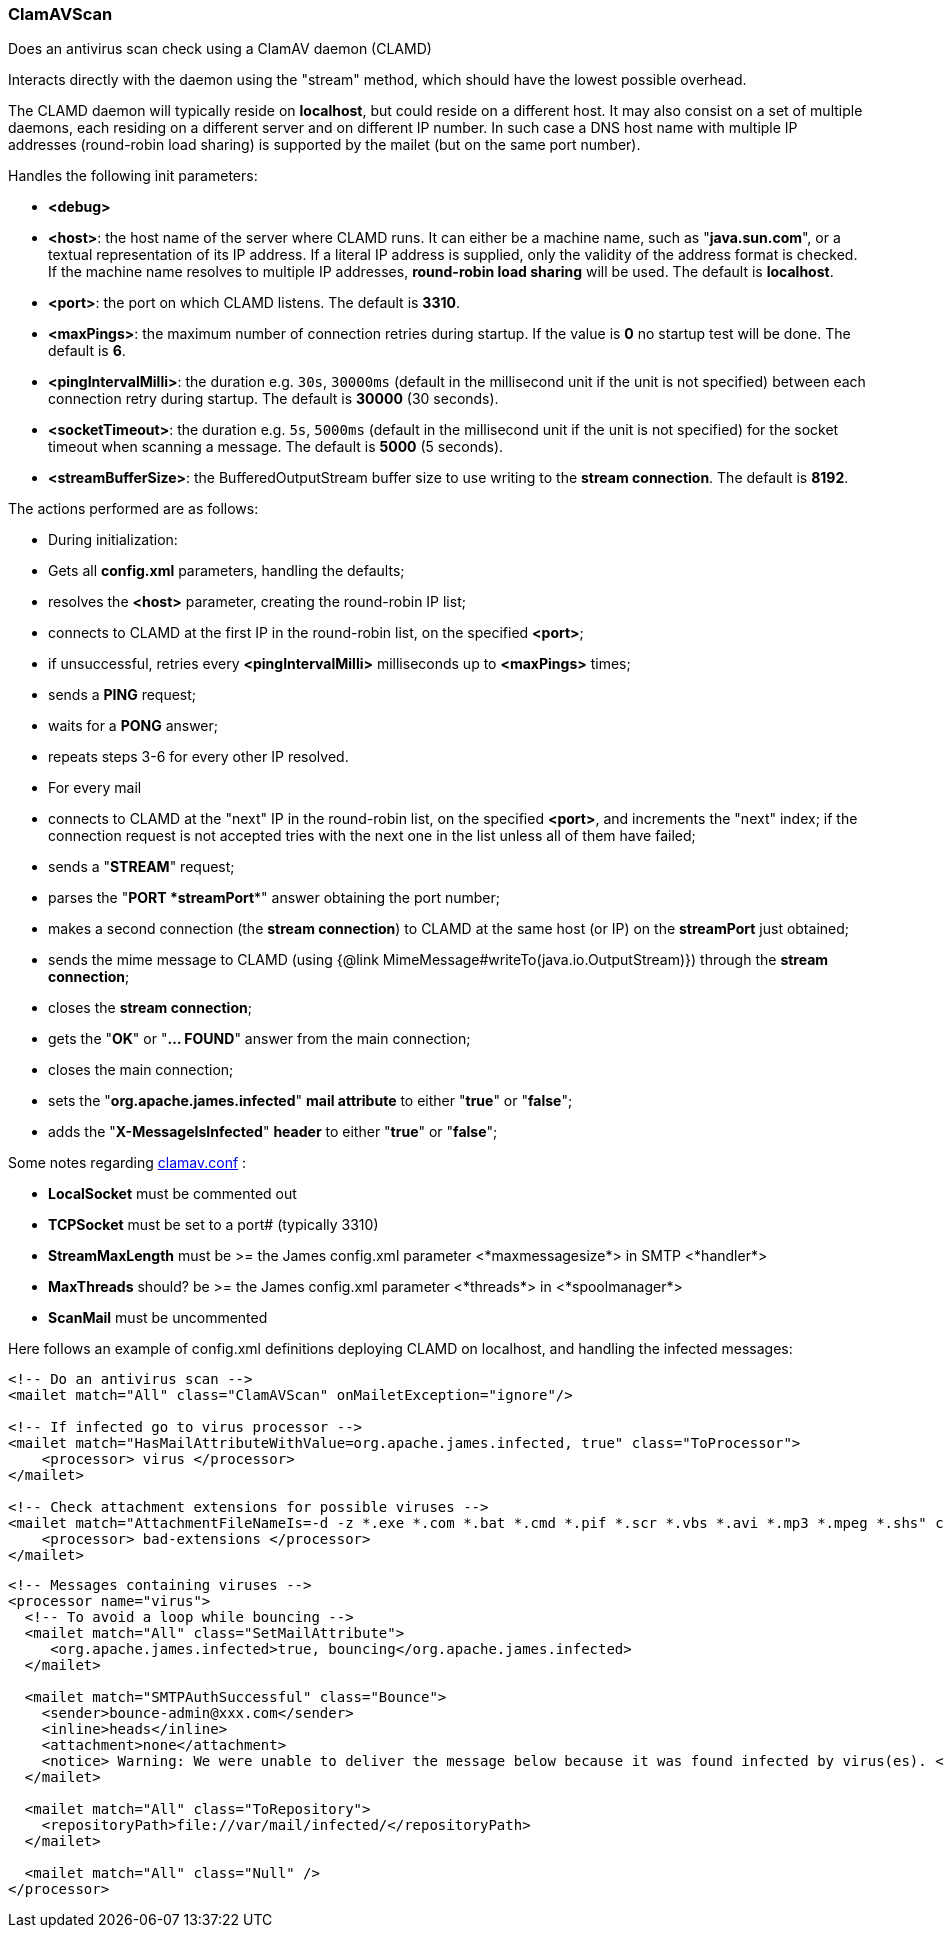 === ClamAVScan

Does an antivirus scan check using a ClamAV daemon (CLAMD)

Interacts directly with the daemon using the "stream" method,
which should have the lowest possible overhead.

The CLAMD daemon will typically reside on *localhost*, but could reside on a
different host.
It may also consist on a set of multiple daemons, each residing on a different
server and on different IP number.
In such case a DNS host name with multiple IP addresses (round-robin load sharing)
is supported by the mailet (but on the same port number).

Handles the following init parameters:

* *<debug>*
* *<host>*: the host name of the server where CLAMD runs. It can either be
a machine name, such as
"*java.sun.com*", or a textual representation of its
IP address. If a literal IP address is supplied, only the
validity of the address format is checked.
If the machine name resolves to multiple IP addresses, *round-robin load sharing* will
be used.
The default is *localhost*.
* *<port>*: the port on which CLAMD listens. The default is *3310*.
* *<maxPings>*: the maximum number of connection retries during startup.
If the value is *0* no startup test will be done.
The default is *6*.
* *<pingIntervalMilli>*: the duration e.g. `30s`, `30000ms` (default in the millisecond unit if the unit is not specified)
between each connection retry during startup.
The default is *30000* (30 seconds).
* *<socketTimeout>*: the duration e.g. `5s`, `5000ms` (default in the millisecond unit if the unit is not specified)
for the socket timeout when scanning a message.
The default is *5000* (5 seconds).
* *<streamBufferSize>*: the BufferedOutputStream buffer size to use
writing to the *stream connection*. The default is *8192*.

The actions performed are as follows:

* During initialization:

* Gets all *config.xml* parameters, handling the defaults;
* resolves the *<host>* parameter, creating the round-robin IP list;
* connects to CLAMD at the first IP in the round-robin list, on
the specified *<port>*;
* if unsuccessful, retries every *<pingIntervalMilli>* milliseconds up to
*<maxPings>* times;
* sends a *PING* request;
* waits for a *PONG* answer;
* repeats steps 3-6 for every other IP resolved.

* For every mail

* connects to CLAMD at the "next" IP in the round-robin list, on
the specified *<port>*, and increments the "next" index;
if the connection request is not accepted tries with the next one
in the list unless all of them have failed;
* sends a "*STREAM*" request;
* parses the "*PORT *streamPort**" answer obtaining the port number;
* makes a second connection (the *stream connection*) to CLAMD at the same host (or IP)
on the *streamPort* just obtained;
* sends the mime message to CLAMD (using {@link MimeMessage#writeTo(java.io.OutputStream)})
through the *stream connection*;
* closes the *stream connection*;
* gets the "*OK*" or "*... FOUND*" answer from the main connection;
* closes the main connection;
* sets the "*org.apache.james.infected*" *mail attribute* to either
"*true*" or "*false*";
* adds the "*X-MessageIsInfected*" *header* to either
"*true*" or "*false*";

Some notes regarding http://www.clamav.net/[clamav.conf] :

* *LocalSocket* must be commented out
* *TCPSocket* must be set to a port# (typically 3310)
* *StreamMaxLength* must be >= the James config.xml parameter
<*maxmessagesize*> in SMTP <*handler*>
* *MaxThreads* should? be >= the James config.xml parameter
<*threads*> in <*spoolmanager*>
* *ScanMail* must be uncommented

Here follows an example of config.xml definitions deploying CLAMD on localhost,
and handling the infected messages:

....
<!-- Do an antivirus scan -->
<mailet match="All" class="ClamAVScan" onMailetException="ignore"/>

<!-- If infected go to virus processor -->
<mailet match="HasMailAttributeWithValue=org.apache.james.infected, true" class="ToProcessor">
    <processor> virus </processor>
</mailet>

<!-- Check attachment extensions for possible viruses -->
<mailet match="AttachmentFileNameIs=-d -z *.exe *.com *.bat *.cmd *.pif *.scr *.vbs *.avi *.mp3 *.mpeg *.shs" class="ToProcessor">
    <processor> bad-extensions </processor>
</mailet>
....

....
<!-- Messages containing viruses -->
<processor name="virus">
  <!-- To avoid a loop while bouncing -->
  <mailet match="All" class="SetMailAttribute">
     <org.apache.james.infected>true, bouncing</org.apache.james.infected>
  </mailet>

  <mailet match="SMTPAuthSuccessful" class="Bounce">
    <sender>bounce-admin@xxx.com</sender>
    <inline>heads</inline>
    <attachment>none</attachment>
    <notice> Warning: We were unable to deliver the message below because it was found infected by virus(es). </notice>
  </mailet>

  <mailet match="All" class="ToRepository">
    <repositoryPath>file://var/mail/infected/</repositoryPath>
  </mailet>

  <mailet match="All" class="Null" />
</processor>
....